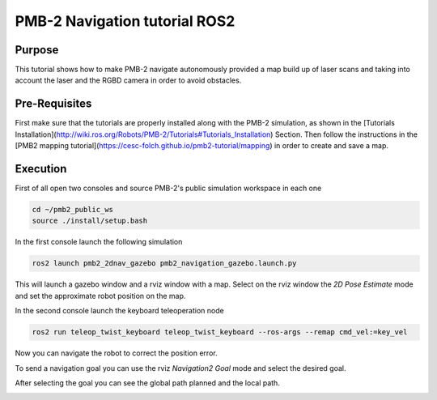 .. _navigation:

******************************
PMB-2 Navigation tutorial ROS2
******************************


Purpose
#######

This tutorial shows how to make PMB-2 navigate autonomously provided a map build up of laser scans and taking into account the laser and the RGBD camera in order to avoid obstacles.

Pre-Requisites
##############

First make sure that the tutorials are properly installed along with the PMB-2 simulation, as shown in the [Tutorials Installation](http://wiki.ros.org/Robots/PMB-2/Tutorials#Tutorials_Installation) Section. Then follow the instructions in the  [PMB2 mapping tutorial](https://cesc-folch.github.io/pmb2-tutorial/mapping) in order to create and save a map.

Execution
#########

First of all open two consoles and source PMB-2's public simulation workspace in each one

.. code:: bash

   cd ~/pmb2_public_ws
   source ./install/setup.bash

In the first console launch the following simulation

.. code:: bash

   ros2 launch pmb2_2dnav_gazebo pmb2_navigation_gazebo.launch.py

This will launch a gazebo window and a rviz window with a map.
Select on the rviz window the `2D Pose Estimate` mode and set the approximate robot position on the map.

.. image:: media/pose_estimate.png
    :alt: rviz pose

.. image:: media/gazebo_nav.png
    :alt: gazebo

In the second console launch the keyboard teleoperation node

.. code:: bash

   ros2 run teleop_twist_keyboard teleop_twist_keyboard --ros-args --remap cmd_vel:=key_vel

.. image:: media/key_teleop.png
    :alt: teleop ros2

Now you can navigate the robot to correct the position error.

To send a navigation goal you can use the rviz `Navigation2 Goal` mode and select the desired goal.

.. image:: media/goal.png
    :alt: gazebo goal

After selecting the goal you can see the global path planned and the local path.

.. image:: media/navigation.png
    :alt: navigation rviz
